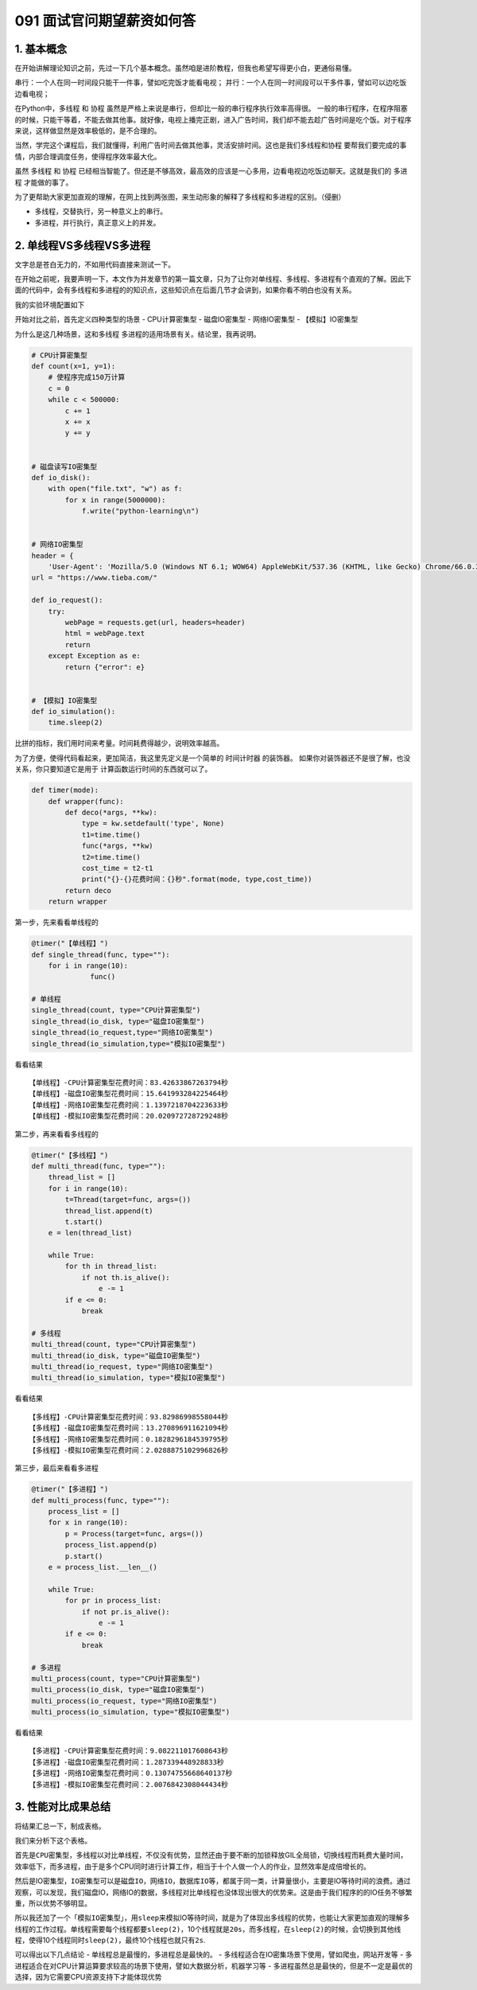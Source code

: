 091 面试官问期望薪资如何答
=======================================

1. 基本概念
-----------

在开始讲解理论知识之前，先过一下几个基本概念。虽然咱是进阶教程，但我也希望写得更小白，更通俗易懂。

``串行``\ ：一个人在同一时间段只能干一件事，譬如吃完饭才能看电视；
``并行``\ ：一个人在同一时间段可以干多件事，譬如可以边吃饭边看电视；

在Python中，\ ``多线程`` 和 ``协程``
虽然是严格上来说是串行，但却比一般的串行程序执行效率高得很。
一般的串行程序，在程序阻塞的时候，只能干等着，不能去做其他事。就好像，电视上播完正剧，进入广告时间，我们却不能去趁广告时间是吃个饭。对于程序来说，这样做显然是效率极低的，是不合理的。

当然，学完这个课程后，我们就懂得，利用广告时间去做其他事，灵活安排时间。这也是我们\ ``多线程``\ 和\ ``协程``
要帮我们要完成的事情，内部合理调度任务，使得程序效率最大化。

虽然 ``多线程`` 和 ``协程``
已经相当智能了。但还是不够高效，最高效的应该是一心多用，边看电视边吃饭边聊天。这就是我们的
``多进程`` 才能做的事了。

为了更帮助大家更加直观的理解，在网上找到两张图，来生动形象的解释了多线程和多进程的区别。（侵删）

-  ``多线程``\ ，交替执行，另一种意义上的串行。

-  ``多进程``\ ，并行执行，真正意义上的并发。

.. image:: http://image.iswbm.com/20201219162110.png

2. 单线程VS多线程VS多进程
-------------------------

文字总是苍白无力的，不如用代码直接来测试一下。

在开始之前呢，我要声明一下，本文作为并发章节的第一篇文章，只为了让你对单线程、多线程、多进程有个直观的了解。因此下面的代码中，会有多线程和多进程的的知识点，这些知识点在后面几节才会讲到，如果你看不明白也没有关系。

我的实验环境配置如下

.. image:: http://image.iswbm.com/20190112205155.png

开始对比之前，首先定义四种类型的场景 - CPU计算密集型 - 磁盘IO密集型 -
网络IO密集型 - 【模拟】IO密集型

为什么是这几种场景，这和\ ``多线程``
``多进程``\ 的适用场景有关。结论里，我再说明。

.. code:: python

   # CPU计算密集型
   def count(x=1, y=1):
       # 使程序完成150万计算
       c = 0
       while c < 500000:
           c += 1
           x += x
           y += y


   # 磁盘读写IO密集型
   def io_disk():
       with open("file.txt", "w") as f:
           for x in range(5000000):
               f.write("python-learning\n")


   # 网络IO密集型
   header = {
       'User-Agent': 'Mozilla/5.0 (Windows NT 6.1; WOW64) AppleWebKit/537.36 (KHTML, like Gecko) Chrome/66.0.3359.139 Safari/537.36'}
   url = "https://www.tieba.com/"

   def io_request():
       try:
           webPage = requests.get(url, headers=header)
           html = webPage.text
           return
       except Exception as e:
           return {"error": e}

           
   # 【模拟】IO密集型
   def io_simulation():
       time.sleep(2)
           

比拼的指标，我们用时间来考量。时间耗费得越少，说明效率越高。

为了方便，使得代码看起来，更加简洁，我这里先定义是一个简单的
``时间计时器`` 的装饰器。
如果你对装饰器还不是很了解，也没关系，你只要知道它是用于
计算函数运行时间的东西就可以了。

.. code:: python

   def timer(mode):
       def wrapper(func):
           def deco(*args, **kw):
               type = kw.setdefault('type', None)
               t1=time.time()
               func(*args, **kw)
               t2=time.time()
               cost_time = t2-t1
               print("{}-{}花费时间：{}秒".format(mode, type,cost_time))
           return deco
       return wrapper

第一步，先来看看单线程的

.. code:: python

   @timer("【单线程】")
   def single_thread(func, type=""):
       for i in range(10):
                 func()

   # 单线程
   single_thread(count, type="CPU计算密集型")
   single_thread(io_disk, type="磁盘IO密集型")
   single_thread(io_request,type="网络IO密集型")
   single_thread(io_simulation,type="模拟IO密集型")

看看结果

::

   【单线程】-CPU计算密集型花费时间：83.42633867263794秒
   【单线程】-磁盘IO密集型花费时间：15.641993284225464秒
   【单线程】-网络IO密集型花费时间：1.1397218704223633秒
   【单线程】-模拟IO密集型花费时间：20.020972728729248秒

第二步，再来看看多线程的

.. code:: python

   @timer("【多线程】")
   def multi_thread(func, type=""):
       thread_list = []
       for i in range(10):
           t=Thread(target=func, args=())
           thread_list.append(t)
           t.start()
       e = len(thread_list)

       while True:
           for th in thread_list:
               if not th.is_alive():
                   e -= 1
           if e <= 0:
               break

   # 多线程
   multi_thread(count, type="CPU计算密集型")
   multi_thread(io_disk, type="磁盘IO密集型")
   multi_thread(io_request, type="网络IO密集型")
   multi_thread(io_simulation, type="模拟IO密集型")

看看结果

::

   【多线程】-CPU计算密集型花费时间：93.82986998558044秒
   【多线程】-磁盘IO密集型花费时间：13.270896911621094秒
   【多线程】-网络IO密集型花费时间：0.1828296184539795秒
   【多线程】-模拟IO密集型花费时间：2.0288875102996826秒

第三步，最后来看看多进程

.. code:: python

   @timer("【多进程】")
   def multi_process(func, type=""):
       process_list = []
       for x in range(10):
           p = Process(target=func, args=())
           process_list.append(p)
           p.start()
       e = process_list.__len__()

       while True:
           for pr in process_list:
               if not pr.is_alive():
                   e -= 1
           if e <= 0:
               break

   # 多进程
   multi_process(count, type="CPU计算密集型")
   multi_process(io_disk, type="磁盘IO密集型")
   multi_process(io_request, type="网络IO密集型")
   multi_process(io_simulation, type="模拟IO密集型")

看看结果

::

   【多进程】-CPU计算密集型花费时间：9.082211017608643秒
   【多进程】-磁盘IO密集型花费时间：1.287339448928833秒
   【多进程】-网络IO密集型花费时间：0.13074755668640137秒
   【多进程】-模拟IO密集型花费时间：2.0076842308044434秒

3. 性能对比成果总结
-------------------

将结果汇总一下，制成表格。

.. image:: http://image.iswbm.com/20190112204930.png

我们来分析下这个表格。

首先是\ ``CPU密集型``\ ，多线程以对比单线程，不仅没有优势，显然还由于要不断的加锁释放GIL全局锁，切换线程而耗费大量时间，效率低下，而多进程，由于是多个CPU同时进行计算工作，相当于十个人做一个人的作业，显然效率是成倍增长的。

然后是IO密集型，\ ``IO密集型``\ 可以是\ ``磁盘IO``\ ，\ ``网络IO``\ ，\ ``数据库IO``\ 等，都属于同一类，计算量很小，主要是IO等待时间的浪费。通过观察，可以发现，我们磁盘IO，网络IO的数据，多线程对比单线程也没体现出很大的优势来。这是由于我们程序的的IO任务不够繁重，所以优势不够明显。

所以我还加了一个「\ ``模拟IO密集型``\ 」，用\ ``sleep``\ 来模拟IO等待时间，就是为了体现出多线程的优势，也能让大家更加直观的理解多线程的工作过程。单线程需要每个线程都要\ ``sleep(2)``\ ，10个线程就是\ ``20s``\ ，而多线程，在\ ``sleep(2)``\ 的时候，会切换到其他线程，使得10个线程同时\ ``sleep(2)``\ ，最终10个线程也就只有\ ``2s``.

可以得出以下几点结论 - 单线程总是最慢的，多进程总是最快的。 -
多线程适合在IO密集场景下使用，譬如爬虫，网站开发等 -
多进程适合在对CPU计算运算要求较高的场景下使用，譬如大数据分析，机器学习等
-
多进程虽然总是最快的，但是不一定是最优的选择，因为它需要CPU资源支持下才能体现优势
